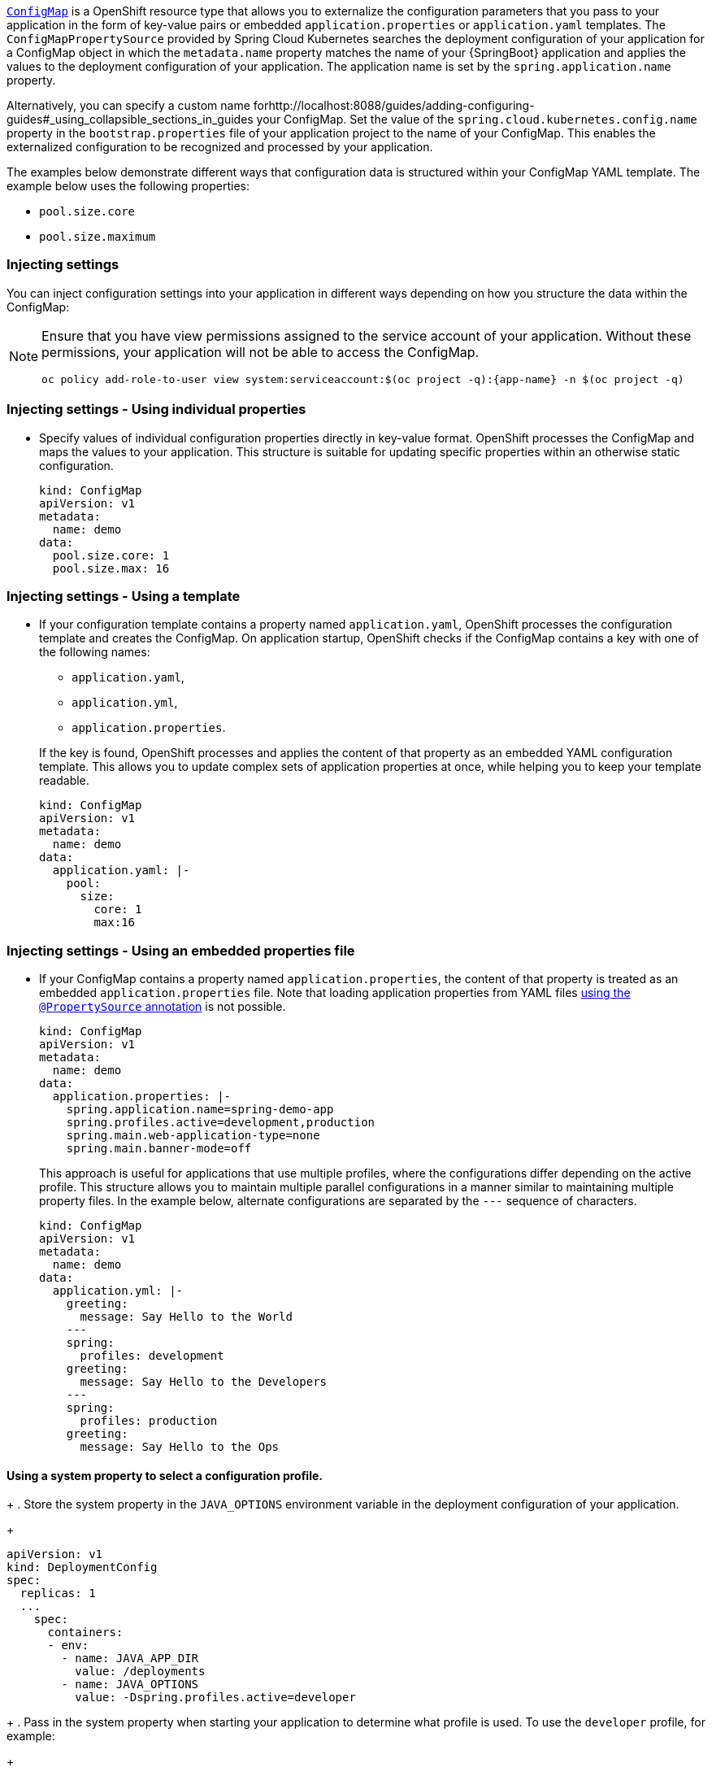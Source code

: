 

:deploymentPlatform: OpenShift

//openshift docs on configmaps
//https://docs.openshift.org/latest/dev_guide/configmaps.html
//https://goo.gl/cQTA2B
//https://kubernetes.io/docs/tasks/configure-pod-container/configure-pod-configmap/#create-configmaps-from-files

link:http://kubernetes.io/docs/user-guide/configmap/[`ConfigMap`] is a {deploymentPlatform} resource type that allows you to externalize the configuration parameters that you pass to your application in the form of key-value pairs or embedded `application.properties` or `application.yaml` templates.
The `ConfigMapPropertySource` provided by Spring Cloud Kubernetes searches the deployment configuration of your application for a ConfigMap object in which the `metadata.name` property matches the name of your {SpringBoot} application and applies the values to the deployment configuration of your application.
The application name is set by the `spring.application.name` property.

Alternatively, you can specify a custom name forhttp://localhost:8088/guides/adding-configuring-guides#_using_collapsible_sections_in_guides your ConfigMap.
Set the value of the `spring.cloud.kubernetes.config.name` property in the `bootstrap.properties` file of your application project to the name of your ConfigMap.
This enables the externalized configuration to be recognized and processed by your application.

The examples below demonstrate different ways that configuration data is structured within your ConfigMap YAML template.
The example below uses the following properties:

* `pool.size.core`
* `pool.size.maximum`

=== Injecting settings

You can inject configuration settings into your application in different ways depending on how you structure the data within the ConfigMap:

// make this a prerequisite:
// already documented in the Configmap booster doc
[NOTE]
====
Ensure that you have view permissions assigned to the service account of your application.
Without these permissions, your application will not be able to access the ConfigMap.

[source,bash,options="nowrap",subs="attributes+"]
--
oc policy add-role-to-user view system:serviceaccount:$(oc project -q):{app-name} -n $(oc project -q)
--
====

=== Injecting settings - Using individual properties

* Specify values of individual configuration properties directly in key-value format.
{deploymentPlatform} processes the ConfigMap and maps the values to your application.
This structure is suitable for updating specific properties within an otherwise static configuration.
+
[source,yaml,options="nowrap"]
----
kind: ConfigMap
apiVersion: v1
metadata:
  name: demo
data:
  pool.size.core: 1
  pool.size.max: 16
----

=== Injecting settings - Using a template

* If your configuration template contains a property named `application.yaml`, {deploymentPlatform} processes the configuration template and creates the ConfigMap.
On application startup, {deploymentPlatform} checks if the ConfigMap contains a key with one of the following names:
+
--
** `application.yaml`,
** `application.yml`,
** `application.properties`.
--
+
If the key is found, {deploymentPlatform} processes and applies the content of that property as an embedded YAML configuration template.
This allows you to update complex sets of application properties at once, while helping you to keep your template readable.
+
[source,yaml,options="nowrap"]
----
kind: ConfigMap
apiVersion: v1
metadata:
  name: demo
data:
  application.yaml: |-
    pool:
      size:
        core: 1
        max:16
----

=== Injecting settings - Using an embedded properties file

* If your ConfigMap contains a property named `application.properties`, the content of that property is treated as an embedded `application.properties` file.
Note that loading application properties from YAML files link:https://docs.spring.io/spring-boot/docs/current/reference/html/boot-features-external-config.html#boot-features-external-config-yaml-shortcomings[using the `@PropertySource` annotation] is not possible.
+
[source,yaml,options="nowrap"]
----
kind: ConfigMap
apiVersion: v1
metadata:
  name: demo
data:
  application.properties: |-
    spring.application.name=spring-demo-app
    spring.profiles.active=development,production
    spring.main.web-application-type=none
    spring.main.banner-mode=off
----
+
This approach is useful for applications that use multiple profiles, where the configurations differ depending on the active profile.
This structure allows you to maintain multiple parallel configurations in a manner similar to maintaining multiple property files.
In the example below, alternate configurations are separated by the `---` sequence of characters.
+
[source,yaml,options="nowrap"]
----
kind: ConfigMap
apiVersion: v1
metadata:
  name: demo
data:
  application.yml: |-
    greeting:
      message: Say Hello to the World
    ---
    spring:
      profiles: development
    greeting:
      message: Say Hello to the Developers
    ---
    spring:
      profiles: production
    greeting:
      message: Say Hello to the Ops
----

==== Using a system property to select a configuration profile.
+
. Store the system property in the `JAVA_OPTIONS` environment variable in the deployment configuration of your application.
//`DeploymentConfig` or Kubernetes `ReplicationConfig` resource file as follows:
+
[source,yaml,options="nowrap"]
----
apiVersion: v1
kind: DeploymentConfig
spec:
  replicas: 1
  ...
    spec:
      containers:
      - env:
        - name: JAVA_APP_DIR
          value: /deployments
        - name: JAVA_OPTIONS
          value: -Dspring.profiles.active=developer
----
+
. Pass in the system property when starting your application to determine what profile is used.
To use the `developer` profile, for example:
+
[source,bash,options="nowrap",subs="attributes+"]
----
java -jar {app-name}.jar -Dspring.profiles.active=developer
----

=== Built-in configuration properties

The table below lists the configuration properties provided by Spring Cloud Kubernetes:

[options="header"]
|===
| Name                                     | Type    | Default                    | Description
| spring.cloud.kubernetes.config.enabled   | Boolean | true                       | Enable Secrets PropertySource
| spring.cloud.kubernetes.config.name      | String  | ${spring.application.name} | Sets the name of ConfigMap to lookup
| spring.cloud.kubernetes.config.namespace | String  | Client namespace           | Sets the Kubernetes namespace where to lookup
| spring.cloud.kubernetes.config.paths     | List    | null                       | Sets the paths where ConfigMaps are mounted
| spring.cloud.kubernetes.config.enableApi | Boolean | true                       | Enable/Disable consuming ConfigMaps via APIs
|===
